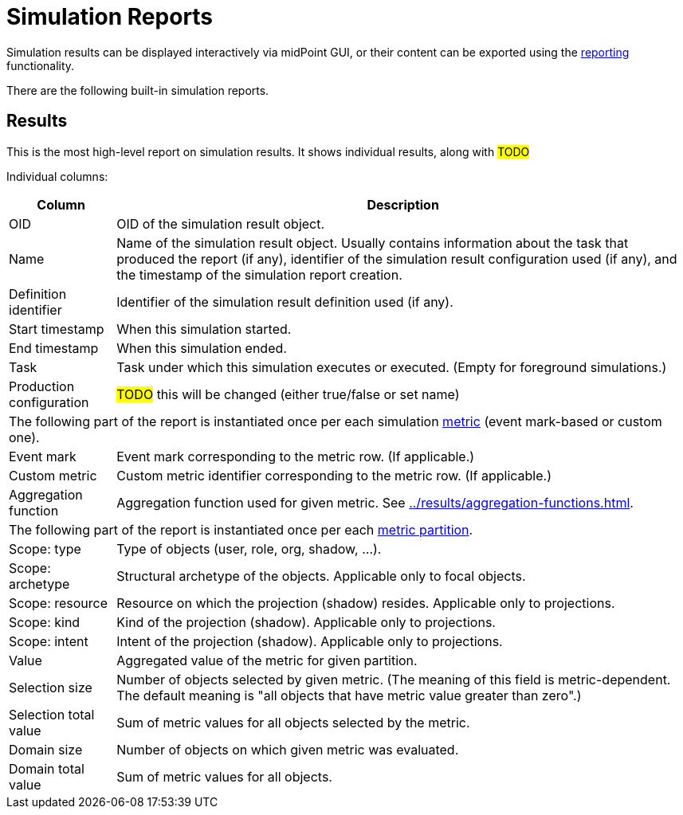 = Simulation Reports
:page-toc: top
:page-since: "4.7"
:page-upkeep-status: green

Simulation results can be displayed interactively via midPoint GUI, or their content can be exported using the
xref:/midpoint/reference/misc/reports/configuration/[reporting] functionality.

There are the following built-in simulation reports.

== Results

This is the most high-level report on simulation results.
It shows individual results, along with #TODO#

Individual columns:

[%autowidth]
[%header]
|===
| Column | Description
| OID
| OID of the simulation result object.
| Name
| Name of the simulation result object.
Usually contains information about the task that produced the report (if any), identifier of the simulation result configuration used (if any), and the timestamp of the simulation report creation.
| Definition identifier
| Identifier of the simulation result definition used (if any).
| Start timestamp
| When this simulation started.
| End timestamp
| When this simulation ended.
| Task
| Task under which this simulation executes or executed.
(Empty for foreground simulations.)
| Production configuration
| #TODO# this will be changed (either true/false or set name)
2+| The following part of the report is instantiated once per each simulation xref:../results/metrics.adoc[metric] (event mark-based or custom one).
| Event mark
| Event mark corresponding to the metric row. (If applicable.)
| Custom metric
| Custom metric identifier corresponding to the metric row. (If applicable.)
| Aggregation function
| Aggregation function used for given metric.
See xref:../results/aggregation-functions.adoc[].
2+| The following part of the report is instantiated once per each xref:../results/partitions.adoc[metric partition].
| Scope: type
| Type of objects (user, role, org, shadow, ...).
| Scope: archetype
| Structural archetype of the objects. Applicable only to focal objects.
| Scope: resource
| Resource on which the projection (shadow) resides. Applicable only to projections.
| Scope: kind
| Kind of the projection (shadow). Applicable only to projections.
| Scope: intent
| Intent of the projection (shadow). Applicable only to projections.
| Value
| Aggregated value of the metric for given partition.
| Selection size
| Number of objects selected by given metric.
(The meaning of this field is metric-dependent.
The default meaning is "all objects that have metric value greater than zero".)
| Selection total value
| Sum of metric values for all objects selected by the metric.
| Domain size
| Number of objects on which given metric was evaluated.
| Domain total value
| Sum of metric values for all objects.
|===
